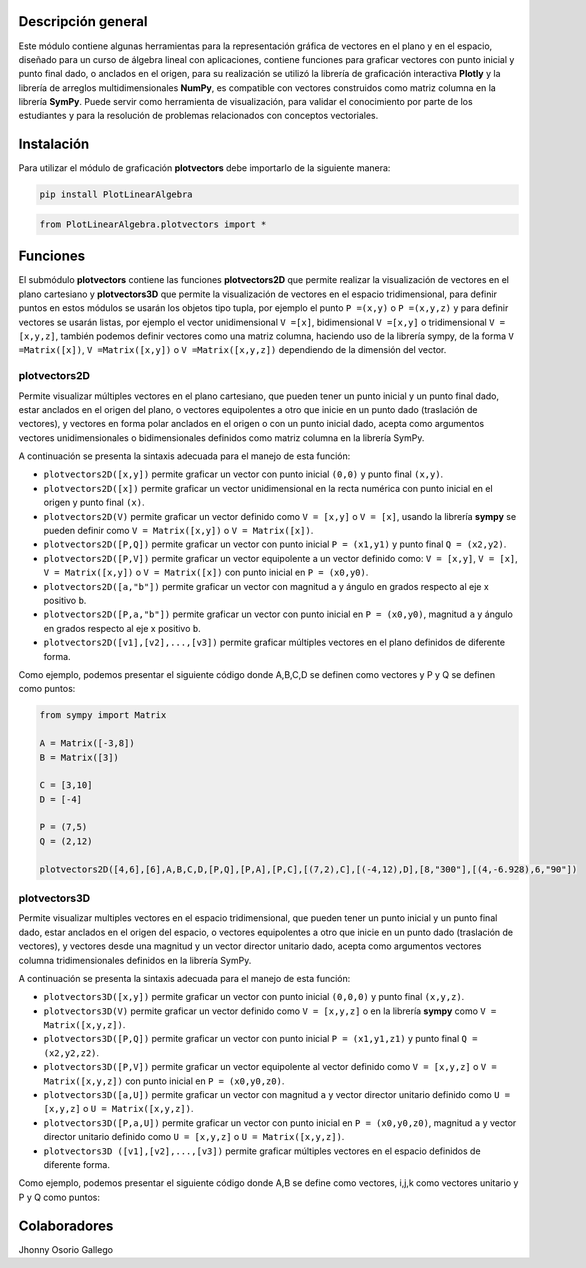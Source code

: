 

Descripción general
===================

Este módulo contiene algunas herramientas para la representación gráfica de vectores en el plano y en 
el espacio, diseñado para un curso de álgebra lineal con aplicaciones, contiene funciones para graficar
vectores con punto inicial y punto final dado, o anclados en el origen, para su realización se utilizó 
la librería de graficación interactiva **Plotly** y la librería de arreglos multidimensionales **NumPy**,
es compatible con vectores construidos como matriz columna en la librería **SymPy**. Puede servir como 
herramienta de visualización, para validar el conocimiento por parte de los estudiantes y para la 
resolución de problemas relacionados con conceptos vectoriales.

|travis| |lgtm| |coveralls| |libraries|

.. |travis| image:: https://img.shields.io/badge/python%20-%2314354C.svg?&style=flat&logo=python&logoColor=white
  :target: https://travis-ci.org/cdown/srt
  :alt: Tests

.. |lgtm| image::  https://img.shields.io/badge/plotly%20-%233B4D98.svg?&style=flat&logo=plotly&logoColor=white
  :target: https://lgtm.com/projects/g/cdown/srt/overview/
  :alt: LGTM

.. |coveralls| image:: https://img.shields.io/badge/numpy%20-%230095D5.svg?&style=flat&logo=numpy&logoColor=white
  :target: https://coveralls.io/github/cdown/srt?branch=develop
  :alt: Coverage

.. |libraries| image:: https://img.shields.io/badge/SymPy%20-%23239120.svg?&style=flat&logo=sympy&logoColor=white
  :target: https://libraries.io/github/cdown/srt
  :alt: Dependencies

Instalación
===========

Para utilizar el módulo de graficación **plotvectors** debe importarlo de la siguiente manera:

.. code:: python

    pip install PlotLinearAlgebra

.. code:: python

    from PlotLinearAlgebra.plotvectors import *

Funciones
=========

El submódulo **plotvectors** contiene las funciones **plotvectors2D** que permite realizar la visualización 
de vectores en el plano cartesiano y **plotvectors3D** que permite la visualización de vectores en el espacio
tridimensional, para definir puntos en estos módulos se usarán los objetos tipo tupla, por ejemplo el punto 
``P =(x,y)`` o ``P =(x,y,z)`` y para definir vectores se usarán listas, por ejemplo el vector unidimensional
``V =[x]``, bidimensional ``V =[x,y]`` o tridimensional ``V =[x,y,z]``,  también podemos definir vectores 
como una matriz columna, haciendo uso de la librería sympy, de la forma ``V =Matrix([x])``, ``V =Matrix([x,y])`` 
o ``V =Matrix([x,y,z])`` dependiendo de la dimensión del vector.

plotvectors2D
-------------

Permite visualizar múltiples vectores en el plano cartesiano, que pueden tener un punto inicial y un punto final 
dado, estar anclados en el origen del plano, o vectores equipolentes a otro que inicie en un punto dado (traslación de vectores),
y vectores en forma polar anclados en el origen o con un punto inicial dado, acepta como argumentos vectores unidimensionales o
bidimensionales definidos como matriz columna en la librería SymPy.

A continuación  se presenta la sintaxis adecuada para el manejo de esta función:

- ``plotvectors2D([x,y])`` permite graficar un vector con punto inicial ``(0,0)`` y punto final ``(x,y)``.
- ``plotvectors2D([x])`` permite graficar un vector unidimensional en la recta numérica con punto inicial  en el origen y punto final ``(x)``.
- ``plotvectors2D(V)`` permite graficar un vector definido como ``V = [x,y]`` o  ``V = [x]``, usando la librería **sympy** se pueden definir como ``V = Matrix([x,y])`` o ``V = Matrix([x])``.
- ``plotvectors2D([P,Q])`` permite graficar un vector con punto inicial ``P = (x1,y1)`` y punto final ``Q = (x2,y2)``.
- ``plotvectors2D([P,V])`` permite graficar un vector equipolente a un vector definido como: ``V = [x,y]``, ``V = [x]``, ``V = Matrix([x,y])`` o ``V = Matrix([x])`` con punto inicial en ``P = (x0,y0)``.
- ``plotvectors2D([a,"b"])`` permite graficar un vector con magnitud ``a`` y ángulo en grados respecto al eje x positivo ``b``.
- ``plotvectors2D([P,a,"b"])`` permite graficar un vector con punto inicial en ``P = (x0,y0)``, magnitud ``a`` y ángulo en grados respecto al eje x positivo ``b``.
- ``plotvectors2D([v1],[v2],...,[v3])`` permite graficar múltiples vectores en el plano definidos de diferente forma.

Como ejemplo, podemos presentar el siguiente código donde A,B,C,D se definen como vectores y P y Q se definen como puntos:

.. code:: python

    from sympy import Matrix
   
    A = Matrix([-3,8])
    B = Matrix([3])

    C = [3,10]
    D = [-4]
   
    P = (7,5)
    Q = (2,12)

    plotvectors2D([4,6],[6],A,B,C,D,[P,Q],[P,A],[P,C],[(7,2),C],[(-4,12),D],[8,"300"],[(4,-6.928),6,"90"]) 
    
plotvectors3D
-------------

Permite visualizar multiples vectores en el espacio tridimensional, que pueden tener un punto inicial y un punto final dado, estar 
anclados en el origen del espacio, o vectores equipolentes a otro que inicie en un punto dado (traslación de vectores), y vectores
desde una magnitud y un vector director unitario dado, acepta como argumentos vectores columna tridimensionales definidos en la librería SymPy.

A continuación  se presenta la sintaxis adecuada para el manejo de esta función:

- ``plotvectors3D([x,y])`` permite graficar un vector con punto inicial ``(0,0,0)`` y punto final ``(x,y,z)``.
- ``plotvectors3D(V)`` permite graficar un vector definido como ``V = [x,y,z]`` o en la librería **sympy** como ``V = Matrix([x,y,z])``.
- ``plotvectors3D([P,Q])`` permite graficar un vector con punto inicial ``P = (x1,y1,z1)`` y punto final ``Q = (x2,y2,z2)``.
- ``plotvectors3D([P,V])`` permite graficar un vector equipolente al vector  definido como ``V = [x,y,z]`` o  ``V = Matrix([x,y,z])`` con punto inicial en ``P = (x0,y0,z0)``.
- ``plotvectors3D([a,U])`` permite graficar un vector con magnitud ``a`` y vector director unitario definido como ``U = [x,y,z]`` o ``U = Matrix([x,y,z])``.
- ``plotvectors3D([P,a,U])`` permite graficar un vector con punto inicial en ``P = (x0,y0,z0)``, magnitud ``a`` y vector director unitario definido como ``U = [x,y,z]`` o ``U = Matrix([x,y,z])``.
- ``plotvectors3D ([v1],[v2],...,[v3])`` permite graficar múltiples vectores en el espacio definidos de diferente forma.

Como ejemplo, podemos presentar el siguiente código donde A,B se define como vectores, i,j,k como vectores unitario y P y Q como puntos:

.. code:: python
    from sympy import Matrix

    A = Matrix([6,2,3])
    B = [3,4,5]

    P = (-4,2,3)
    Q = (5,4,6)

    i = [1,0,0]
    j = [0,1,0]
    K = [0,0,1]

    norm = A.norm()
  
    U = (1/norm)*A
  
    plotvectors3D([1,2,3],B,A, [P,Q],[P,B],[(6,3,5),A],[(1,-2,3),(5,-4,-6)],[3,i],[(1,2,3),3,j],[5,K],[(4,5,6),8,U]) 

Colaboradores
=============

Jhonny Osorio Gallego


